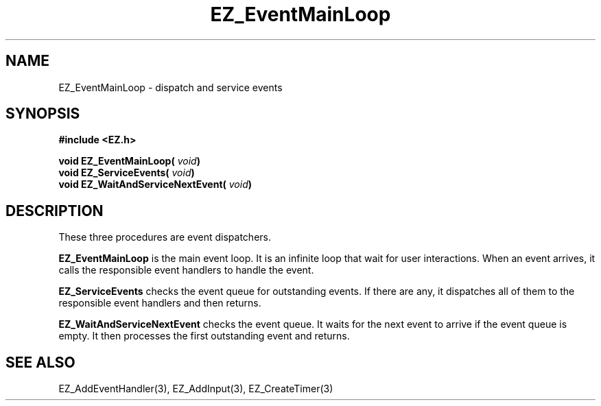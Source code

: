 '\"
'\" Copyright (c) 1997 Maorong Zou
'\" 
.TH EZ_EventMainLoop 3 "" EZWGL "EZWGL Functions"
.BS
.SH NAME
EZ_EventMainLoop \- dispatch and service events

.SH SYNOPSIS
.nf
.B #include <EZ.h>
.sp
.BI "void EZ_EventMainLoop( " void )
.BI "void EZ_ServiceEvents( " void )
.BI "void EZ_WaitAndServiceNextEvent( " void )

.SH DESCRIPTION
These three procedures are event dispatchers. 
.PP
\fBEZ_EventMainLoop\fR is the main event loop. It is an infinite
loop that wait for user interactions. When an event arrives, it
calls the responsible event handlers to handle the event. 
.PP
\fBEZ_ServiceEvents\fR checks the event queue for
outstanding events.  If there are any, it dispatches 
all of them to the responsible event handlers and then returns.
.PP
\fBEZ_WaitAndServiceNextEvent\fR checks the event queue. It waits
for the next event to arrive if the event queue is empty. It
then processes the first outstanding event and returns.

.SH "SEE ALSO"
EZ_AddEventHandler(3), EZ_AddInput(3), EZ_CreateTimer(3)



